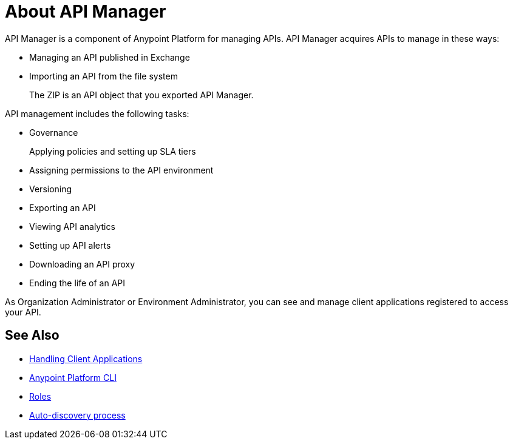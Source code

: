 = About API Manager
:keywords: api, manager, raml

API Manager is a component of Anypoint Platform for managing APIs. API Manager acquires APIs to manage in these ways:

////
talk about how to manage an API, like you have now but showing how to manage the 3 types of APIs: RAML, HTTP and SOAP and linking to Designer and Exchange for the steps of: writing the RAML and publishing to Exchange

then a section on how to pair the API if you chose basic endpoint for instance with a link to autodiscovery. talk about naming on the platform, define terms an asset it, what the api version is now
////

* Managing an API published in Exchange
* Importing an API from the file system
+
The ZIP is an API object that you exported API Manager.

API management includes the following tasks:

* Governance
+
Applying policies and setting up SLA tiers
+
* Assigning permissions to the API environment
* Versioning
* Exporting an API
* Viewing API analytics
* Setting up API alerts
* Downloading an API proxy
* Ending the life of an API

// do not include -- deployment is temporary

////
From API Manager, you can deploy an API to a Mule Runtime that runs on a server, such as CloudHub in the public cloud. You can also deploy to a private cloud or hybrid. A hybrid deployment is an API deployed on a private server but having metadata processed in the public cloud. Apps request access to APIs in Exchange, as depicted in the following diagram.

image::index-6addf.png[index-6addf]
////

As Organization Administrator or Environment Administrator, you can see and manage client applications registered to access your API. 

== See Also

* link:/api-manager/browsing-and-accessing-apis[Handling Client Applications]
* link:/runtime-manager/anypoint-platform-cli[Anypoint Platform CLI]
* link:/access-management/roles[Roles]
* link:https://docs.mulesoft.com/api-manager/api-auto-discovery[Auto-discovery process]
